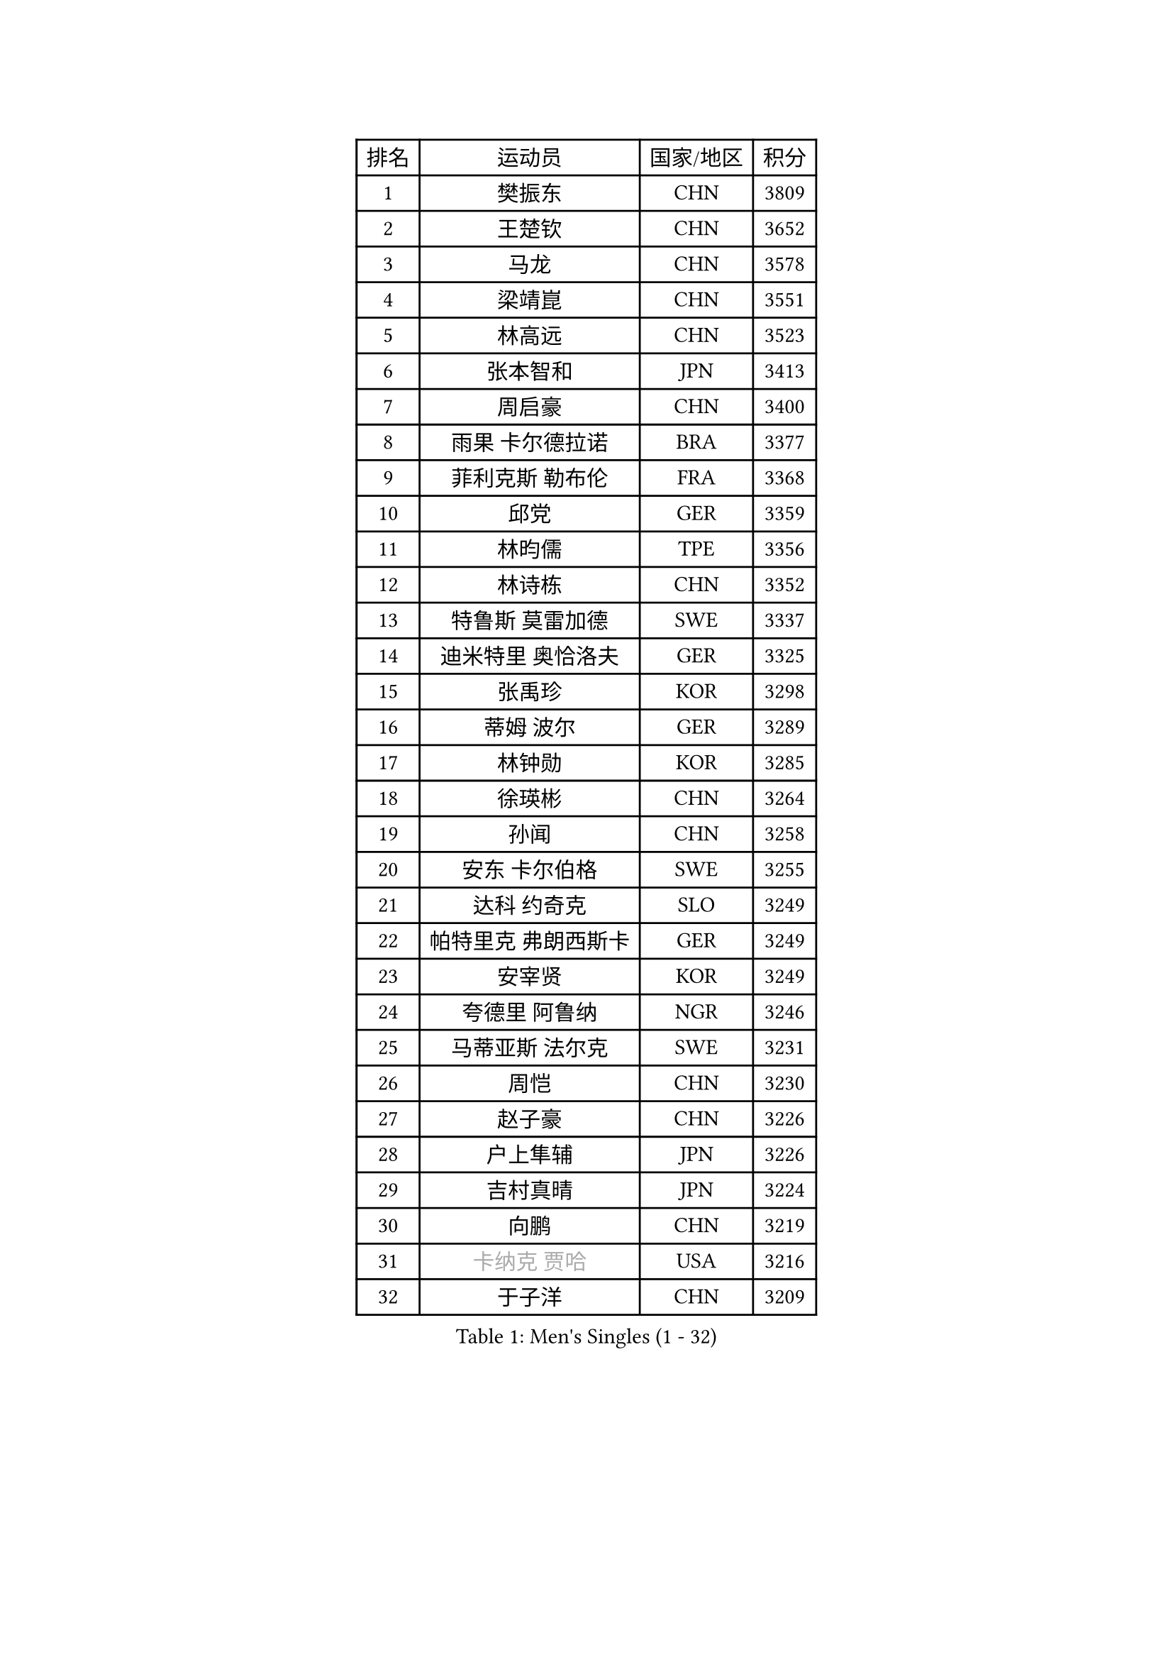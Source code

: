 
#set text(font: ("Courier New", "NSimSun"))
#figure(
  caption: "Men's Singles (1 - 32)",
    table(
      columns: 4,
      [排名], [运动员], [国家/地区], [积分],
      [1], [樊振东], [CHN], [3809],
      [2], [王楚钦], [CHN], [3652],
      [3], [马龙], [CHN], [3578],
      [4], [梁靖崑], [CHN], [3551],
      [5], [林高远], [CHN], [3523],
      [6], [张本智和], [JPN], [3413],
      [7], [周启豪], [CHN], [3400],
      [8], [雨果 卡尔德拉诺], [BRA], [3377],
      [9], [菲利克斯 勒布伦], [FRA], [3368],
      [10], [邱党], [GER], [3359],
      [11], [林昀儒], [TPE], [3356],
      [12], [林诗栋], [CHN], [3352],
      [13], [特鲁斯 莫雷加德], [SWE], [3337],
      [14], [迪米特里 奥恰洛夫], [GER], [3325],
      [15], [张禹珍], [KOR], [3298],
      [16], [蒂姆 波尔], [GER], [3289],
      [17], [林钟勋], [KOR], [3285],
      [18], [徐瑛彬], [CHN], [3264],
      [19], [孙闻], [CHN], [3258],
      [20], [安东 卡尔伯格], [SWE], [3255],
      [21], [达科 约奇克], [SLO], [3249],
      [22], [帕特里克 弗朗西斯卡], [GER], [3249],
      [23], [安宰贤], [KOR], [3249],
      [24], [夸德里 阿鲁纳], [NGR], [3246],
      [25], [马蒂亚斯 法尔克], [SWE], [3231],
      [26], [周恺], [CHN], [3230],
      [27], [赵子豪], [CHN], [3226],
      [28], [户上隼辅], [JPN], [3226],
      [29], [吉村真晴], [JPN], [3224],
      [30], [向鹏], [CHN], [3219],
      [31], [#text(gray, "卡纳克 贾哈")], [USA], [3216],
      [32], [于子洋], [CHN], [3209],
    )
  )#pagebreak()

#set text(font: ("Courier New", "NSimSun"))
#figure(
  caption: "Men's Singles (33 - 64)",
    table(
      columns: 4,
      [排名], [运动员], [国家/地区], [积分],
      [33], [艾利克斯 勒布伦], [FRA], [3205],
      [34], [田中佑汰], [JPN], [3177],
      [35], [赵大成], [KOR], [3176],
      [36], [奥马尔 阿萨尔], [EGY], [3172],
      [37], [薛飞], [CHN], [3163],
      [38], [徐海东], [CHN], [3158],
      [39], [黄镇廷], [HKG], [3158],
      [40], [庄智渊], [TPE], [3156],
      [41], [刘丁硕], [CHN], [3153],
      [42], [赵胜敏], [KOR], [3151],
      [43], [帕纳吉奥迪斯 吉奥尼斯], [GRE], [3140],
      [44], [LIND Anders], [DEN], [3135],
      [45], [卢文 菲鲁斯], [GER], [3127],
      [46], [梁俨苧], [CHN], [3119],
      [47], [HABESOHN Daniel], [AUT], [3117],
      [48], [袁励岑], [CHN], [3116],
      [49], [马克斯 弗雷塔斯], [POR], [3116],
      [50], [李尚洙], [KOR], [3113],
      [51], [克里斯坦 卡尔松], [SWE], [3109],
      [52], [吴晙诚], [KOR], [3106],
      [53], [WANG Eugene], [CAN], [3105],
      [54], [乔纳森 格罗斯], [DEN], [3103],
      [55], [宇田幸矢], [JPN], [3099],
      [56], [西蒙 高兹], [FRA], [3096],
      [57], [汪洋], [SVK], [3094],
      [58], [ROBLES Alvaro], [ESP], [3090],
      [59], [贝内迪克特 杜达], [GER], [3081],
      [60], [FENG Yi-Hsin], [TPE], [3079],
      [61], [KIZUKURI Yuto], [JPN], [3076],
      [62], [利亚姆 皮切福德], [ENG], [3073],
      [63], [神巧也], [JPN], [3071],
      [64], [及川瑞基], [JPN], [3066],
    )
  )#pagebreak()

#set text(font: ("Courier New", "NSimSun"))
#figure(
  caption: "Men's Singles (65 - 96)",
    table(
      columns: 4,
      [排名], [运动员], [国家/地区], [积分],
      [65], [AKKUZU Can], [FRA], [3066],
      [66], [篠塚大登], [JPN], [3059],
      [67], [诺沙迪 阿拉米扬], [IRI], [3051],
      [68], [#text(gray, "丹羽孝希")], [JPN], [3050],
      [69], [NIU Guankai], [CHN], [3049],
      [70], [蒂亚戈 阿波罗尼亚], [POR], [3045],
      [71], [斯蒂芬 门格尔], [GER], [3044],
      [72], [雅克布 迪亚斯], [POL], [3042],
      [73], [GERALDO Joao], [POR], [3039],
      [74], [PARK Ganghyeon], [KOR], [3037],
      [75], [JANCARIK Lubomir], [CZE], [3037],
      [76], [WALTHER Ricardo], [GER], [3037],
      [77], [吉村和弘], [JPN], [3031],
      [78], [PISTEJ Lubomir], [SVK], [3030],
      [79], [NUYTINCK Cedric], [BEL], [3025],
      [80], [DRINKHALL Paul], [ENG], [3024],
      [81], [艾曼纽 莱贝松], [FRA], [3022],
      [82], [CHEN Yuanyu], [CHN], [3019],
      [83], [LIAO Cheng-Ting], [TPE], [3014],
      [84], [AN Ji Song], [PRK], [3014],
      [85], [安德烈 加奇尼], [CRO], [3014],
      [86], [PERSSON Jon], [SWE], [3008],
      [87], [基里尔 格拉西缅科], [KAZ], [3007],
      [88], [ORT Kilian], [GER], [3005],
      [89], [BADOWSKI Marek], [POL], [3004],
      [90], [MAJOROS Bence], [HUN], [3004],
      [91], [QUEK Izaac], [SGP], [2999],
      [92], [特里斯坦 弗洛雷], [FRA], [2992],
      [93], [PUCAR Tomislav], [CRO], [2991],
      [94], [STUMPER Kay], [GER], [2987],
      [95], [LAM Siu Hang], [HKG], [2981],
      [96], [CASSIN Alexandre], [FRA], [2978],
    )
  )#pagebreak()

#set text(font: ("Courier New", "NSimSun"))
#figure(
  caption: "Men's Singles (97 - 128)",
    table(
      columns: 4,
      [排名], [运动员], [国家/地区], [积分],
      [97], [DESAI Harmeet], [IND], [2978],
      [98], [CARVALHO Diogo], [POR], [2971],
      [99], [LIU Yebo], [CHN], [2971],
      [100], [GNANASEKARAN Sathiyan], [IND], [2971],
      [101], [ACHANTA Sharath Kamal], [IND], [2969],
      [102], [BARDET Lilian], [FRA], [2967],
      [103], [WU Jiaji], [DOM], [2963],
      [104], [BRODD Viktor], [SWE], [2959],
      [105], [曹巍], [CHN], [2956],
      [106], [SGOUROPOULOS Ioannis], [GRE], [2954],
      [107], [PARK Chan-Hyeok], [KOR], [2952],
      [108], [SAI Linwei], [CHN], [2951],
      [109], [IONESCU Eduard], [ROU], [2951],
      [110], [ALLEGRO Martin], [BEL], [2950],
      [111], [HACHARD Antoine], [FRA], [2950],
      [112], [AIDA Satoshi], [JPN], [2949],
      [113], [ROLLAND Jules], [FRA], [2949],
      [114], [SIRUCEK Pavel], [CZE], [2948],
      [115], [YOSHIYAMA Ryoichi], [JPN], [2948],
      [116], [ZENG Beixun], [CHN], [2946],
      [117], [STOYANOV Niagol], [ITA], [2946],
      [118], [罗伯特 加尔多斯], [AUT], [2941],
      [119], [MENG Fanbo], [GER], [2939],
      [120], [WANG Chen Ce], [CHN], [2938],
      [121], [KANG Dongsoo], [KOR], [2937],
      [122], [LAMBIET Florent], [BEL], [2937],
      [123], [URSU Vladislav], [MDA], [2937],
      [124], [DE NODREST Leo], [FRA], [2936],
      [125], [BOBOCICA Mihai], [ITA], [2933],
      [126], [KAO Cheng-Jui], [TPE], [2930],
      [127], [OLAH Benedek], [FIN], [2929],
      [128], [HODAEI Amir Hossein], [IRI], [2927],
    )
  )